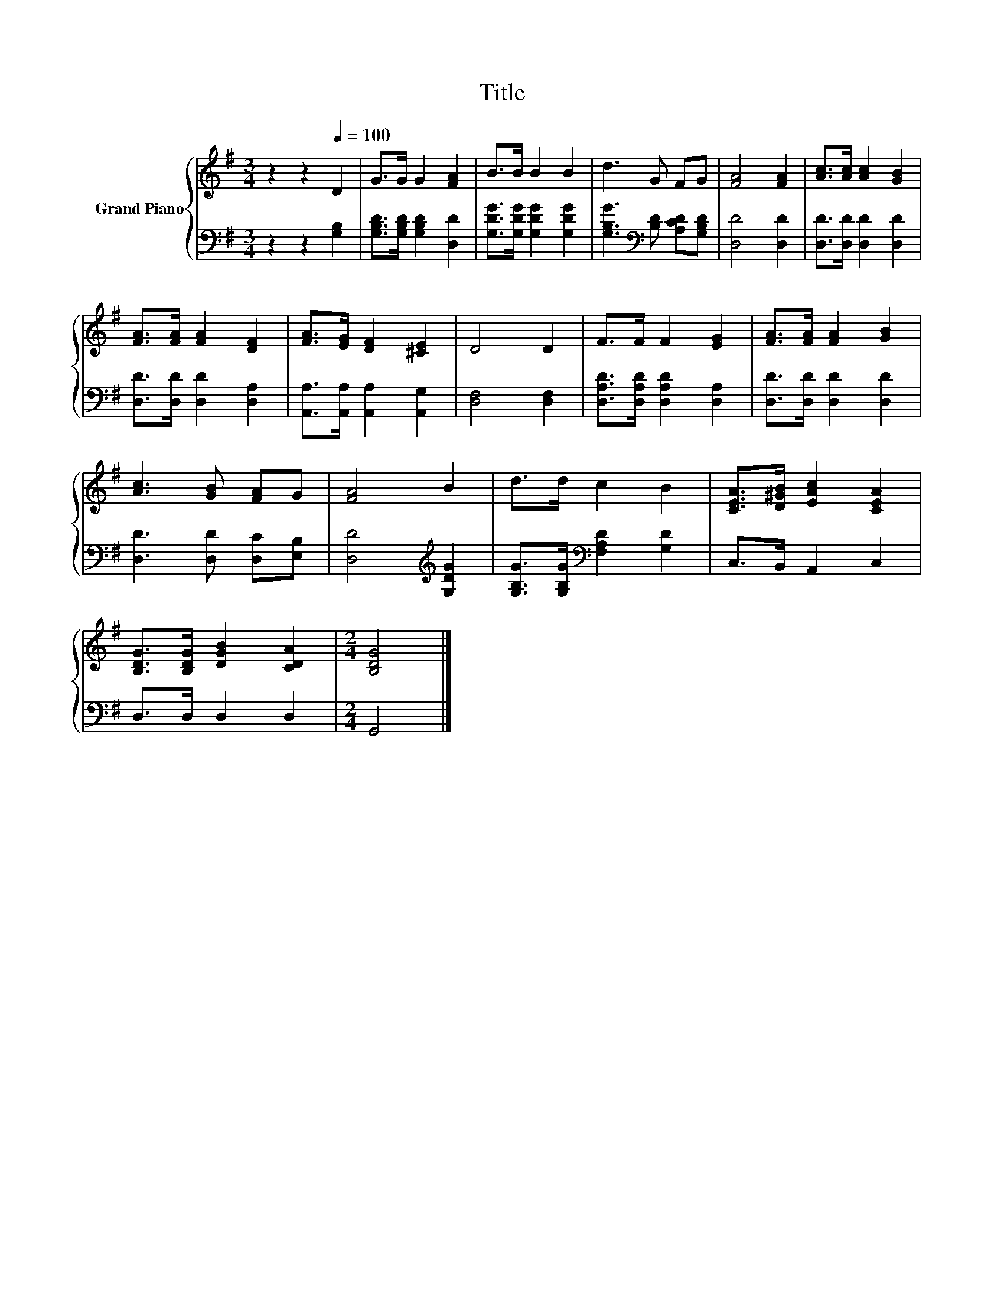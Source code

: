 X:1
T:Title
%%score { 1 | 2 }
L:1/8
M:3/4
K:G
V:1 treble nm="Grand Piano"
V:2 bass 
V:1
 z2 z2[Q:1/4=100] D2 | G>G G2 [FA]2 | B>B B2 B2 | d3 G FG | [FA]4 [FA]2 | [Ac]>[Ac] [Ac]2 [GB]2 | %6
 [FA]>[FA] [FA]2 [DF]2 | [FA]>[EG] [DF]2 [^CE]2 | D4 D2 | F>F F2 [EG]2 | [FA]>[FA] [FA]2 [GB]2 | %11
 [Ac]3 [GB] [FA]G | [FA]4 B2 | d>d c2 B2 | [CEA]>[D^GB] [EAc]2 [CEA]2 | %15
 [B,DG]>[B,DG] [DGB]2 [CDA]2 |[M:2/4] [B,DG]4 |] %17
V:2
 z2 z2 [G,B,]2 | [G,B,D]>[G,B,D] [G,B,D]2 [D,D]2 | [G,DG]>[G,DG] [G,DG]2 [G,DG]2 | %3
 [G,B,G]3[K:bass] [B,D] [A,CD][G,B,D] | [D,D]4 [D,D]2 | [D,D]>[D,D] [D,D]2 [D,D]2 | %6
 [D,D]>[D,D] [D,D]2 [D,A,]2 | [A,,A,]>[A,,A,] [A,,A,]2 [A,,G,]2 | [D,F,]4 [D,F,]2 | %9
 [D,A,D]>[D,A,D] [D,A,D]2 [D,A,]2 | [D,D]>[D,D] [D,D]2 [D,D]2 | [D,D]3 [D,D] [D,C][E,B,] | %12
 [D,D]4[K:treble] [G,DG]2 | [G,B,G]>[G,B,G][K:bass] [F,A,D]2 [G,D]2 | C,>B,, A,,2 C,2 | %15
 D,>D, D,2 D,2 |[M:2/4] G,,4 |] %17

